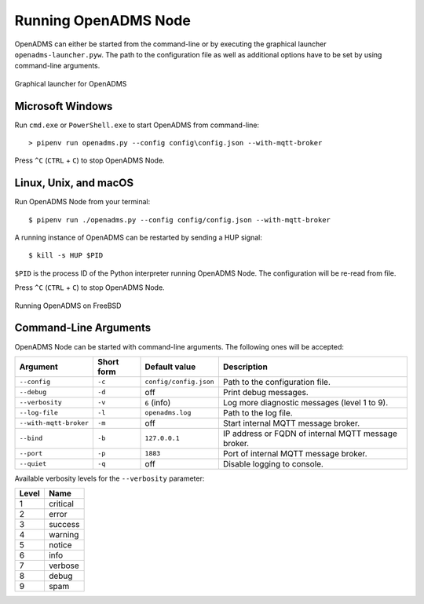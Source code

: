 Running OpenADMS Node
=====================

OpenADMS can either be started from the command-line or by executing the
graphical launcher ``openadms-launcher.pyw``. The path to the configuration file
as well as additional options have to be set by using command-line arguments.

.. _openadms-launcher-screenshot:
.. figure:: _static/openadms_graphical_launcher.png
   :alt: Graphical launcher for OpenADMS
   :align: center
   :scale: 80%

   Graphical launcher for OpenADMS

Microsoft Windows
-----------------

Run ``cmd.exe`` or ``PowerShell.exe`` to start OpenADMS from command-line:

::

    > pipenv run openadms.py --config config\config.json --with-mqtt-broker

Press ``^C`` (``CTRL`` + ``C``) to stop OpenADMS Node.

Linux, Unix, and macOS
----------------------

Run OpenADMS Node from your terminal:

::

    $ pipenv run ./openadms.py --config config/config.json --with-mqtt-broker


A running instance of OpenADMS can be restarted by sending a HUP signal:

::

    $ kill -s HUP $PID

``$PID`` is the process ID of the Python interpreter running OpenADMS Node.
The configuration will be re-read from file.

Press ``^C`` (``CTRL`` + ``C``) to stop OpenADMS Node.

.. _openadms-freebsd:
.. figure:: _static/openadms_urxvt.png
   :alt: Running OpenADMS on FreeBSD
   :align: center

   Running OpenADMS on FreeBSD

Command-Line Arguments
----------------------

OpenADMS Node can be started with command-line arguments. The following ones will be accepted:

+------------------------+------------+--------------------------+---------------------------+
| Argument               | Short form | Default value            | Description               |
+========================+============+==========================+===========================+
| ``--config``           | ``-c``     | ``config/config.json``   | Path to the configuration |
|                        |            |                          | file.                     |
+------------------------+------------+--------------------------+---------------------------+
| ``--debug``            | ``-d``     | off                      | Print debug messages.     |
+------------------------+------------+--------------------------+---------------------------+
| ``--verbosity``        | ``-v``     | ``6`` (info)             | Log more diagnostic       |
|                        |            |                          | messages (level 1 to 9).  |
+------------------------+------------+--------------------------+---------------------------+
| ``--log-file``         | ``-l``     | ``openadms.log``         | Path to the log file.     |
+------------------------+------------+--------------------------+---------------------------+
| ``--with-mqtt-broker`` | ``-m``     | off                      | Start internal MQTT       |
|                        |            |                          | message broker.           |
+------------------------+------------+--------------------------+---------------------------+
| ``--bind``             | ``-b``     | ``127.0.0.1``            | IP address or FQDN of     |
|                        |            |                          | internal MQTT message     |
|                        |            |                          | broker.                   |
+------------------------+------------+--------------------------+---------------------------+
| ``--port``             | ``-p``     | ``1883``                 | Port of internal MQTT     |
|                        |            |                          | message broker.           |
+------------------------+------------+--------------------------+---------------------------+
| ``--quiet``            | ``-q``     | off                      | Disable logging to        |
|                        |            |                          | console.                  |
+------------------------+------------+--------------------------+---------------------------+

Available verbosity levels for the ``--verbosity`` parameter:

+-------+----------+
| Level | Name     |
+=======+==========+
| 1     | critical |
+-------+----------+
| 2     | error    |
+-------+----------+
| 3     | success  |
+-------+----------+
| 4     | warning  |
+-------+----------+
| 5     | notice   |
+-------+----------+
| 6     | info     |
+-------+----------+
| 7     | verbose  |
+-------+----------+
| 8     | debug    |
+-------+----------+
| 9     | spam     |
+-------+----------+
